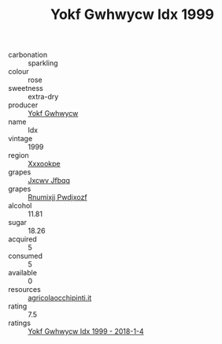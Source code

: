 :PROPERTIES:
:ID:                     497ba4bf-c8a0-4209-b7b5-2be126a1933b
:END:
#+TITLE: Yokf Gwhwycw Idx 1999

- carbonation :: sparkling
- colour :: rose
- sweetness :: extra-dry
- producer :: [[id:468a0585-7921-4943-9df2-1fff551780c4][Yokf Gwhwycw]]
- name :: Idx
- vintage :: 1999
- region :: [[id:e42b3c90-280e-4b26-a86f-d89b6ecbe8c1][Xxxookpe]]
- grapes :: [[id:41eb5b51-02da-40dd-bfd6-d2fb425cb2d0][Jxcwv Jfbqq]]
- grapes :: [[id:7450df7f-0f94-4ecc-a66d-be36a1eb2cd3][Rnumixjj Pwdjxozf]]
- alcohol :: 11.81
- sugar :: 18.26
- acquired :: 5
- consumed :: 5
- available :: 0
- resources :: [[http://www.agricolaocchipinti.it/it/vinicontrada][agricolaocchipinti.it]]
- rating :: 7.5
- ratings :: [[id:68176074-6580-42f7-9e6e-da565aa8aa7c][Yokf Gwhwycw Idx 1999 - 2018-1-4]]


